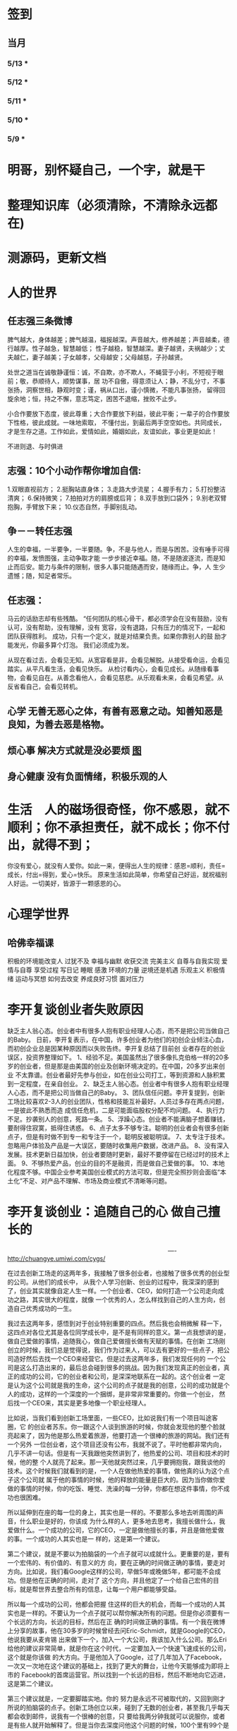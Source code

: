* 签到
** 当月  
*** 5/13 *  
*** 5/12 * 
*** 5/11 * 
*** 5/10 *
*** 5/9 *
* 明哥，别怀疑自己，一个字，就是干
* 整理知识库（必须清除，不清除永远都在)
* 测源码，更新文档
* 人的世界
** 任志强三条微博
   脾气越大，身体越差；脾气越温，福报越深。声音越大，修养越差；声音越柔，德行越厚。性子越急，智慧越低；
   性子越稳，智慧越深。妻子越贤，夫祸越少；丈夫越仁，妻子越美；子女越孝，父母越安；父母越慈，子孙越贤。

   处世之道当在诚敬静谨恒：诚，不自欺，亦不欺人，不蝇营于小利，不短视于眼前；敬，恭顺待人，顺势谋事，居
   功不自傲，得意须让人；静，不乱分寸，不事张扬，洞察世相，静观时变；谨，祸从口出，谨小慎微，不能凡事张扬，
   留得回旋余地；恒，持之不懈，意志笃定，困苦不退缩，挫败不止步。

   小合作要放下态度，彼此尊重；大合作要放下利益，彼此平衡；一辈子的合作要放下性格，彼此成就。一味地索取，
   不懂付出，到最后两手空空如也。共同成长，才是生存之道。工作如此，爱情如此，婚姻如此，友谊如此，事业更是如此！

   不进则退、与时俱进 
** 志强：10个小动作帮你增加自信:
 1.双眼直视前方；
 2.挺胸站直身体；
 3.走路大步流星；
 4.握手有力；
 5.打扮整洁清爽；
 6.保持微笑；
 7.拍拍对方的肩膀或后背；
 8.双手放到口袋外；
 9.别老双臂抱胸，手臂放下来；
 10.仪态自然，手脚别乱动。
** 争－－转任志强
   人生的幸福，一半要争，一半要随。争，不是与他人，而是与困苦。没有唾手可得的幸福，发愤图强，主动争取才能
   一步步接近幸福。随，不是随波逐流，而是知止而后安。能力与条件的限制，很多人事只能随遇而安，随缘而止。争，人
   生少遗憾；随，知足者常乐。
** 任志强：
   马云的话励志却有些残酷。 “任何团队的核心骨干，都必须学会在没有鼓励，没有认可，没有帮助，没有理解，没有
   宽容，没有退路，只有压力的情况下，一起和团队获得胜利。 成功，只有一个定义，就是对结果负责。如果你靠别人的鼓
   励才能发光，你最多算个灯泡。 我们必须成为发。

   从现在看过去，会看见无知。从宽容看是非，会看见解脱。从接受看命运，会看见踏实。从平凡看生活，会看见快乐。
   从检讨看内心，会看见成长。从随缘看事物，会看见自在。从善念看他人，会看见慈悲。从乐观看未来，会看见希望。从
   反省看自己，会看见转机。
** 心学 无善无恶心之体，有善有恶意之动。知善知恶是良知，为善去恶是格物。
** 烦心事 解决方式就是没必要烦 [[file:image/fanxinshi.png][图]] 
** 身心健康 没有负面情绪，积极乐观的人
* 生活　人的磁场很奇怪，你不感恩，就不顺利；你不承担责任，就不成长；你不付出，就得不到；
 你没有爱心，就没有人爱你。如此一来，便得出人生的规律：感恩=顺利，责任=成长，付出=得到，爱心=快乐。
 原来生活如此简单，你希望自己好运，就祝福别人好运。一切美好，皆源于一颗感恩的心。
* 心理学世界
** 哈佛幸福课
   积极的环境能改变人
   过犹不及
   幸福与幽默
   收获交流
   完美主义
   自尊与自我实现
   爱情与自尊
   享受过程
   写日记
   睡眠
   感激
   环境的力量
   逆境还是机遇
   乐观主义
   积极情绪
   运动与冥想
   如何去改变
   养成良好习惯
   面对压力
* 李开复谈创业者失败原因
  缺乏主人翁心态。创业者中有很多人抱有职业经理人心态，而不是把公司当做自己的Baby。
  日前，李开复表示，在中国，许多创业者为他们的初创企业倾注心血，而初创企业总是因某种原因而以失败告终。李开复总结了目前创
  业者存在的创业误区，投资界整理如下。
  1、经验不足。美国虽然出了很多像扎克伯格一样的20多岁的创业者，但是那是由美国的创业及创新环境决定的。在中国，20多岁出来创业
  不太靠谱。创业者最好先参与创业，如在创业公司打工，等到资源和人脉积累到一定程度，在亲自创业。
  2、缺乏主人翁心态。创业者中有很多人抱有职业经理人心态，而不是把公司当做自己的Baby。
  3、团队信任问题。李开复提到，创新工场比较喜欢2-3人的创业团队，性格和技能互补最好。人员过多存在两点问题，一是彼此不熟悉而造
  成信任危机，二是可能面临股权分配不均问题。
  4、执行力不足。抄袭别人的创意，死路一条。
  5、浮躁心态。创业者不能满脑子想着赚钱，要耐得住寂寞，抵得住诱惑。
  6、点子太多不够专注。聪明的创业者会有很多创新点子，但是有时做不到专一和专注于一个，聪明反被聪明误。
  7、太专注于技术。忽略用户体验及产品是一大误区，要随时收集用户数据，改进产品。
  8、没有深入发展。技术更新日益加快，创业者要随时更新，最好不要停留在已经过时的技术上面。
  9、不够热爱产品，创业的目的不是融资，而是做自己爱做的事。
  10、本地化程度不够。中国企业参考美国创业模式的方法可取，但是完全照抄则会面临“本土化”不足、对产品不理解、市场及商业模式不清晰等问题。
* 李开复谈创业：追随自己的心 做自己擅长的

　　　　　　　　　　　　　　　　　　　　　　　　　　----http://chuangye.umiwi.com/cygs/

     在过去创新工场走的这两年多，我接触了很多创业者，也接触了很多优秀的创业型的公司。从他们的成长中， 从我个人学习创新、创业的过程中，我深深的感到了，创业其实就像自定人生一样。一个创业者、CEO，如何打造一个公司走向成功之路，其实很大的程度，就像 一个优秀的人，怎么样找到自己的人生方向，创造自己优秀成功的一生。

     我过去这两年多，感悟到对于创业特别重要的四点。然后我也会稍微解 释一下，这四点对各位尤其是各位同学成长中，是不是有同样的意义。第一点我想讲的是，做自己爱做的事情，追随我心，做自己爱做擅长做有天赋的事情。在创新 工场刚创立的时候，我们总是觉得说，我们作为过来人，可以去有更好的一些点子，把公司造好然后去找一个CEO来经营它。但是过去这两年多，我们发现任何的 一个公司是这么打造出来的，最后总会碰到很多的挑战。因为我们发现真正的创业者，真正的成功的公司，它的创业者和公司，是深深地联系在一起的。这个创业者 一定是认为这个公司就是我的生命，这个公司的点子就是我的创意，公司的成功就是个人的成功，这样的一个深度的一个捆绑，是非常非常重要的。你做一个创业， 然后找一个CEO来，其实是更多地像一个职业经理人。

      比如说，当我们看到创新工场里面，一些CEO，比如说我们有一个项目叫途客圈，它 的创业者苏东。你一跟这个人谈到旅游的时候，你就会发现他的整个脸就亮起来了，因为他是那么热爱着旅游，他要打造一个很棒的旅游的网站。我们还有一个另外 一位创业者，这个项目还没有公布，我就不说了。平时他都非常内向，几乎不讲一句话。但是有一天我跟他突然讲到了，他热爱的公司、项目和技术的时候，他的整 个人就亮了起来。那一天他就突然过来，几乎要拥抱我，跟我谈他的技术。这个时候我们就看到的是，一个人在做他热爱的事情，做他真的认为这个点子这个公司就 属于他的事情的时候，他的释放的能量是巨大的。因为当你做你爱做的事情的时候，你的吃饭、睡觉、洗澡的每一分钟，你都在想这件事情，你不成功也很困难。

      所以延伸到在座的每一位的身上，其实也是一样的。不要那么多地去听周围的声音，什么职业是好的，你该成 为什么样的人，更多地去思考，我擅长做什么，我爱做什么。一个成功的公司，它的CEO，一定是做他擅长的事，并且是做他爱做的事。一个成功的人其实也是一 样的，这是第一个建议。

      第二个建议，就是不要以为拍脑袋的一个点子就可以成就什么。更重要的是，要有一个宏伟的、有价值的、有意义的方 向，要在正确的时间做正确的事情，要走对方向。比如说，我们看Google这样的公司，早做5年或晚做5年，都可能不会成功。但是他在正确的时间，走对了 这个方向，并且他定了一个给自己宏伟的目标，就是帮世界去整合所有的信息，让每一个用户都能够受益。

      所以每一个成功的公司，他都会把握 住这样的巨大的机会，而每一个成功的人其实也是一样的。不要认为一个点子就可以帮你解决所有的问题。但是你必须要有一个长远的方向，长远的目标，然后在正 确的时间做正确的事情。有一个我在微博上分享的故事，他在30多岁的时候曾经去问Eric-Schmidt，就是Google的CEO，他说我要从麦肯锡 出来做下一个，加入一个大公司，我该加入什么公司。那么Eri给他的建议非常简单，就是你在这个时代，一定要加入一个快速飞速成长的公司，这个就是你该做 的大方向。于是他加入了Google，过了几年加入了Facebook，一次又一次地在这个建议的基础上，找到了更大的舞台，让他今天能够成为即将上市的 Facebook的首席运营官。所以找到一个长远的目标，然后不断地向它迈进，这是第二个建议。

      第三个建议就是，一定要脚踏实地。你的 努力是永远不可被取代的，又回到刚才所说的拍脑袋的点子。创新工场创立以来，碰到了无数的创业者，甚至我几乎每天都会收到邮件，说我有一个很棒的创意，只 要给我两分钟我就可以说服你，或者是有些人就开始解释了。但是当你去深度问他这个问题的时候，100个里有99个是回答不上你的问题的。就是说他可能只是 拍脑袋想了一个点子，就认为过去的创意，就是Facebook的创始人，拍脑袋就做了一个社交网络出来，然后马化腾拍脑袋就做出了一个QQ出来。其实不是 这样的，绝对不是这样的。也许科技进步得很快，但是努力永远不可能被任何的事情所取代。

      其实在大学的过程中也是一样的，而且这个努力一定是基于一个实际的、实践的基础上，不是一种理论的，不 是一个我拍脑袋拍了三个月，就拍出来这个东西，或者我拍了一次拍出来这个点子，然后每天继续地拍，不是这样的。而是你真的去动手去做，去看看你的这个产品 和技术，它的这个可实践的程度有多高，在这样的基础上，你说的话才有人会相信，不是拍脑袋拍出来的。

      最后一点就是不要太过给自己一个一 生的计划，更多的是，努力完成一个阶段性目标，然后不断地迭代、学习、成长。我们也想到是不是能做一个像苹果这样的公司，策划好一个iPhone关起门来 3年以后去改变世界。或者说我们是不是作为一个青年学生，可以把未来的30年都准备好，每10年达到一个什么目标。不是这样的，因为世界在变，你不可能把 一切的未来都做更好的准备。所以更重要的是说，当你做一个公司和产品的时候，更重要的是说我要有一个初步的阶段性的、针对性的用户，然后找到他的需求和痛 处，然后解决他的问题，然后在这个基础上，越滚越大不断地迭代。

      就像今天最成功的Facebook不是一天打造出来的，我们可能都看过 《社交网络》这个电影，第一个产品其实是给哈佛的男孩和女孩，彼此看照片然后点击好看不好看。在这个基础上，慢慢滚动成为了世界最大的一个社交网络。所以 其实无论是做公司，尤其是互联网的公司还是做人都是一样的，目标要宏伟，但是每一步走出的路，一定是一个非常针对性的短期的、一年的或者一年左右的一个针 对性的目标。达到了那个目标之后，你可以再考虑自己走上了一个新的台阶，下面可以走什么样的路，如果没有达到那个目标，你可以想想自省，怎么样能够让自己 做得更好，还是需要找一个不同的方向。人生一定是不断的在这样的一步一步的探索出来的，迭代出来的，学习出来的，碰到的每一个挫折，要从中学习然后得到成 长。

      所以总结一下，我认为无论是做一个成功的创业型公司，还是做一个有潜力能成功的青年学生，你们一定要有宏伟的目标，追随自己的心，做自己擅长做的，而且喜欢做的事情。脚踏实地地实践，然后在不断地学习、成长、迭代
* 想创业 必须知道创业从哪里开始
　　　　　　　　　　　　　　　　　　　　　　　　http://zsdxnfxycyqyh.blog.163.com/blog/static/152773180201010975338988/

拿破仑说"不想当将军的士兵不是个好士兵"，一句话影响了我们几代人的追求目标。改革开放的今天，一批批本土企业的崛起，一个个成功商人的光辉人生的不断曝光，无不深深打动我们每一位正在学习和打工的热血青年。于是一波又一波的人离开了稳定的收入，投入了创业的艰辛历程。但是，如何才能创业成功呢？这是渴望创业的有志青年提到最多的问题，也是每一位已经创业、准备创业或理想创业的朋友共同的问题。笔者在研究150多个创业案例中得出这样的一个结论：成功的创业要从自己的圈子开始。

　　那么哪些是自己的圈子呢？

　　一、自己的知识圈子

　　一些大学教授、培训教师、记者、演员、作家，他们绝大部分是从自己的知识圈子走向创业成功的，成龙、周星驰等人都是从自己大半生的演艺生涯成功的步入了导演的创业道路；有一些大学教授、培训师是根据自己的在专业知识行业里的地位和影响力成功地走向了职业培训业的创业道路；陈安之就是个很好的例子；类似的创业成功的案例还很多，当然也有很多人的创业走向失败，在演艺圈子里有不少人依仗自己的充裕的资金开创了餐饮公司，虽然在很大程度上名气起到了招揽客户的作用，但还是因为与自己的知识圈跨越太大不能有效管理而导致血本无归的大有人在。

 

　　二、自己的技术圈子

　　在中国九十年代初，国家开始大力鼓励个人创业刚刚开始，一大批专业技术人员从稳定的技术岗位走向了创业的道路，尤其在沿海一带这样的例子更是举不胜举。一时间，很多建筑人才创办的装潢公司，建筑设计公司；律师创办了律师事务所；财务人就创办财务事务所；服装师就开服装店；下岗警察就创办私人侦探社；厨师就开餐饮店；甚至一些下岗工人做保姆时间做长了也作出经验了，干脆就开个家政公司等等。这样的例子更是多，这也是创业的基础圈子，一般新型的技术人员创业成功率比较高，技术越是发展到普及程度创业的成功率就越低。在九十年代初开广告公司的基本个个成功，就是因为那时候广告业技术刚刚兴起，而市场的需求却是远远高于市场的供应。而现在步入广告行业创业的新企业成功率还不到20%。类似的行业如房产行业、建筑行业、网络行业、餐饮行业、服装行业、职业中介行业等等。所以现在在这些热门行业有一技之长的朋友要创业就需要认真的考量一下自己的其他圈子的资源，只有在几个圈子拥有多元化的优势才能有成功的创业机会。

　　三、自己的人际圈子

　　这类圈子里创业的人成功率一般比较高，而且比较轻松；据统计，所谓的暴发户绝大部分都是属于这类圈子创业成功的案例。有很多人利用自己的家族地位、关系等等的优势结合自己的简单只是圈子创业而走向成功。在这点问题上，我不能不说中国XX党做得很好，XX党员的政府官员以及其家属一律不许从事商业经营活动，在这点上就大大的杜绝了官官相护的社会腐败现象。

 

　　四、自己的经济圈子

　　没钱的人用身体和脑子赚钱，有钱的人用钱赚钱。

　　要做一名成功的商人一定要学会用钱赚钱。其实这个圈子创业成功率也是非常高的，但是这个圈子走向创业的却不是很多，因为很多人在创业的问题上把这个圈子作为附属条件总是捆绑在其他的圈子上，重点依附于其他的圈子创业，结果导致失败的比比皆是。笔者就经常遇到很多的朋友、陌生人谈到自己这几年有一点积蓄想找些投资，自己创业做老板。可是由于技术力量不够，综合能力不强而茫然没有头绪，即使匆忙的走向创业的道路，结果还是竹篮打水一场空，赔了夫人又折兵。

　　现在有很多的社会金融投资渠道，如股票、资金、国债、高利贷、黄金、房产等等，有很多人利用自己的经济优势抓住正确社会投资信息而发家。笔者在多年的研究分析中发现，利用自己资金投资成功的渠道基本上有2种，第一种是自己创业，利用其他的圈子优势，又有足够的资金优势做为互补，锦上添花，自然成功神算很高。这种创业的人一定要把握好一个投资比例，就是自己其他圈子的能力与你投入资金的比例是否吻合。第二种就是利用自己的资金优势参与金融投资，找理财行家帮助理财投资，或者嫁接与别人的投资事业从事融资投资。现在有很多风险投资公司，也有很多风险投资个人就成功做到了这点。

 

　　要想创业的朋友们可以将以上的四个圈子，每个圈子以社会专业化的标准打分，然后按照后面的分数比例相乘再除以100，结果得到的分数就是你创业成功率了。比如你的知识圈子在你所在的社会知识圈子里是50分，你的技术可以达到80分，你的人际圈子可以达到60分，但你的资金非常充裕，对于你的投资行业绰绰有余，那么就可以达到100分，这样折算下来你的总得分就是10分、24分、18分、20分，汇总在除以100就是72%，那么72%就是你的创业成功率。

　　当然成功率的高度也不能决定你走向创业成功的绝对衡量标准，自古商场如战场，一招不慎，满盘皆输的例子也非常的多。要想创业成功除了要从自己上面的四个圈子着手创业以外，创业者还要具备技术能力、业务能力、管理能力、融资能力、创业者素质等五大要素。

　　现在社会是信息高度畅通的社会，想依靠自己的某一方面的圈子就能成功创业的可能性非常的小。笔者在与很多想创业的朋友们交谈的过程中就发现大多数人都会问到这样的一句话："现在还有没有新的行业领域既有市场又没竞争呢？"我想这样的行业是不可能还存在的，即使有，让你发现了，我想在你还没回过神的时候就已经变成人人皆知、万家争抢的行业了。因此我们很多策划公司、广告公司在产品市场策划的时候就想通过差异化策略而达到所谓"蓝海战略"的目的，但结局总是蓝海变红海。创业的道路更如此，每个创业者都要做好红海战略的准备。
* 李彦宏创业教你七招
第一招：向前看两年
当年李彦宏在美国抛弃唾手可得的博士帽，艰苦创业的时候，美国IT界最火的是电子商务。无数人拼了老命想要挤上这辆被看好的网络列车，甚至不惜抛掉自己熟悉的行业。
李彦宏没有跟随大流进入电子商务领域，而是悄悄走到了尚少有人问津的网络搜索领域。因为他看到了搜索对网络世界可能产生的巨大影响。
李彦宏告诫跃跃欲试的年轻人：一定要有向前看两年的眼光。跟风、赶潮流，你吃到的很可能只是残羹冷炙。

第二招：少许诺，多兑现
——“这个项目多久可以完成？”
——“6个月。”
——“4个月行吗？给你加50%的报酬。”
——“对不起，我做不到。”
这是在李彦宏创业之初和一个客户的一次对话。后来，这个客户告诉他，对于李彦宏的拒绝，他感到非常满意，因为这反映出李彦宏是一个很真实和稳重的人，这样他的产品在质量上一定会有保证的。

第三招：不需要钱的时候借钱
在创业过程中，“有钱走遍天下，无钱寸步难行”是颠扑不破的真理。在美国硅谷里，每天都有公司因为有了风险投资而开山立派，每天也都有公司因为囊中羞涩而关门大吉。李彦宏认为，
一定要在不需要钱的时候去向投资人寻求投资。
用一年的时间来做半年的事情，这是李彦宏的风格。他认为，这样可以保证有一半的钱仍然在自己的掌握当中。在这样的情况下去向投资人借钱，你就会立于不败之地。因为“就算借不到，
我的公司也不会马上垮掉”。
在这种情况下，新创业的公司在寻求投资的时候才能表现得像个爷们，才能够与投资人以平等的身份来切磋具体事项。而投资人看到公司的经济状况良好，也就认为公司运作不错，便会很乐意进行投资了。
“不要轻易将主动权交给投资人，在创业的过程中没有人会乐善好施。”李彦宏告诫创业的青年人，“一定要在尚不缺钱的时候借到下一步需要的钱。”

第四招：分散客户
在创业的初期，创业者常常会因为有了一两个固定的大用户而偷笑不止。“或许不久就是想哭都哭不出来啊。”李彦宏这样说。
他刚回国创业的时候，公司主要是服务于几大门户网站。这几大网站都占据了公司收入的10%以上，任何一个客户的流失，都会对公司的效益造成极大的影响。
“命运只能掌握在自己手中，绝不能操纵在别人手中。”

第五招：不要过早地追求赢利
过早地实现赢利就是在大量地缩减对技术的投入。
李彦宏认为，一个创新的公司，在技术上一定需要大规模的投入。这样才能使自己在技术上一直处于领先甚至于垄断的地位。而这种领先在今后一定会带给企业大的回报。牺牲企业的长远利益宣布赢利，是不理智的行为。

第六招：专注自己的领域
从1999年公司成立到现在，4年的时间里，互联网世界沧海桑田，“网络游戏”“短信平台”纷纷强势登场，不少人捷足先登，赚得盆满钵满；不少人跟风而动，也摔得头破血流。而李彦宏说他只在做一件事：搜索。
他说不少人曾鼓动他向网络游戏、短信等领域涉足，但李彦宏并没有这样做。在他眼里，自己的公司，自己的领域还有很深的潜力可以挖掘，自己目前要做的只是将搜索这一个领域不断翻新。
“在今后的若干年，百度也将只在搜索领域发展。”李彦宏如是说。

第七招：保持激情

      一个创新的过程，绝对不是一个一帆风顺的过程。如果没有足够的热爱和激情，创业者将是很难坚持下去了。所以，李彦宏对青年创业者们说，先确保你对这个事业的热爱和激情，然后再创业吧。

      “我选择放弃博士学位来进行创业，并不是为了钱，而是真的出于对这个行业的热爱。同时，我也并非完全不考虑钱的因素，但我始终坚信：在今天的社会中，只要你给了社会好的产品，社会一定会给你更多的回报。

* 点子
本文讲宅在家里赚小钱的一些体会——我靠这些养活一家人。
目前据我观察和实践，“宅钱”有几种模式。
大家谈的很多的两种——当站长和开发共享软件就不提了。这里谈下其它途径：
（0）当站长和开发共享软件
（1）第一种是平台+定制，典型的是 ucenter home, supersite, dz 的定制和集成，这类活比较多，一般金额5000-20000。.Net下主要是dnn的定制，主要是国外项目。
再如，火车头规则定制，这个便宜。这些本人没尝试过——主要是php的，.net国内的少。
（2）第二种是平台+装修，比如，cms系统的装修，淘宝网店的装修，价格在千元上下。淘宝网店装修成品的话，一般卖几十到一二百元，有的专门搞淘宝装修的工作室，
一年收入几十万。
（3）第三种是平台+产品，比如，iphone平台，以及mmarket平台。这方面，本人没尝试过，只是关注。javaeye上有几个家伙做iphone上的开发，
一个哥们目标市场定的非常明确——iphone下日本人需要的软件，这哥们第一个月收入1W，后来的不清楚。
（4）第四种是简单任务外包。简单任务外包主要是为了降低成本或者缩短项目周期。据我的观察，以降低成本的为主。国内这种任务，折算成时间收入，
大致是2000-6000一月（我的估计值），也有高的，也有低的。
（5）第五种是困难任务外包。困难的任务外包主要是解决技术难题，很多企业都没有牛人，或者有牛人，术业有专攻，有解决不了的问题，外包一下。
估算一下，基本上能达到5000-30000一月。问题是其一数量不多，其二有技术风险，算期望值下来，每月收入也比上面第四种高不了多少。
现在手中有需求，需求非常简单，就是识别图片上的对象，要求识别率高，如果将项目预算除以开发时间，大致是 50000/月。但是，开发成功率不高，未必有20%。
第四种活是你干的时间越长钱越多，第五种活是你干的时间越短钱越多——客户巴不得你一天干完呢。
我目前第五种结合第四种过日子。
谈谈体会：一、收入 不要小瞧外包网站上的项目价格比较低，实际上投入去做的话，收入和上班差不多。但是，再向上，月收入要上万是相当的难
二、信用 信用很重要，大家都知道，不多说了
三、细分 细分很重要。细分就是你只做这一块，你就比别人有优势，当你哗啦哗啦列出案例，客户一下子就认定你了。
你如果不细分的话，啥都做一点，啥都不多，对比你的竞争对手就没有优势了。只做自己有优势的。这里有我最大的教训。
我以前搞过管理、搞过技术、搞过写作，三分兵力，结果都能过日子，但都过不了好日子。
现在在家里做宅男赚钱，有一段时间我想扩大收入，多涉及了几个自己不擅长的领域（Web开发），结果收入没扩大反而缩小了。
Web 开发人多，价格压得低，自己不擅长，开发效率又低，收入自然不高。非常赞同吉日兄的只做XXXX。只做一点，做到老大。
永远记住太祖评价诸葛亮的话：其始误于隆中对，千里之遥而二分兵力。其终则关羽、刘备、诸葛亮三分兵力，安能不败！
和吉日兄不同，俺没有工作，只做一点，活太少，不够养家糊口。所以定了3个方向——协议分析、网络推广、图像处理，
但三体合一（哈哈，最开始搞图像处理是因为要搞定验证码，搞协议分析也是为了推广。别骂哥，哥要过日子 。。。。。。）
四、平台 平台相当重要。做（1）-（3），你得熟悉所涉及到的平台和主要的定制需求。做（4）-（5），你也得有自己的平台，才能收入高。
否则，只是苦力收入。（btw. 顺便提一句，我认为金色海洋那种什么自然架构是我这里所说的平台，是方便为自己定制的平台，而不是为广泛的程序员制作的普适框架。）
我的其他尝试：
自从离开北京，回到我这个四线城市，我取得的最好的月收也只是1W。因为这种活，基本属于苦力活。你没有关系，又没有扎根一个行业（扎根一个行业的话就没法宅了），
想取得更高的收入，无法做到。而我又想突破这个收入，所以我做过或正在尝试以下尝试：
（2）规模化（已失败）——招聘人，组织开发项目（俺接小项目还挺好接的，基本随便接接就够干好一阵子）——失败。本地严重缺乏人才，自己培养浪费时间。而我又想保持目前这种生活方式。
（3）专业化——在某一两个领域做到国内顶尖乃至国际顶尖——努力中。目前协议分析在国内处于前列，现在在努力图像理解——哥的最好伙伴是电脑，哥得让电脑具备最大的能力——bot技术和机器智能是好帮手。
（4）平台化——一是网站平台，二是技术平台。技术平台在逐步完善，网站平台还没时间搞。三是第三方平台，比如mm平台，淘宝平台，这个还在观察，没找到一个好的切入点。
（5）服务化——简单说，就是“哥不提供产品，只提供服务”。比如说，验证码识别，提供一个接口，你传一个图片，给你识别传一个结果回去，识别一张一分钱或者半分钱。
既要能入世赚人民币，又要能出世逍遥自在，难啊！！

* 技术人在３０岁的发展之路？
** 一个重要阶段和标志
在讲个人发展之前，我需要先说一下人生中的一个非常重要的阶段——20到30岁！
这个阶段的首要任务，就是提升自己学习能力和解决难题的能力。这是一个非常非常关键的时间段！这个时间段几乎决定着你的未来。

30岁以前，这个时间段，应该是人学习和积累的时间段，这个时间段，就是努力学习的时间段。这个时间段，你一定要把时间花在解决问题的技能上。就是说，
你一定要练就成的技能是——你能解决大多数人不能解决的问题。使蛮力埋头加班苦干，当一个搬砖老黄牛的是肯定没有前途的。

如果你不幸呆在了一个搬砖的地方，天天被业务压得喘不过气来，我建议你宁可让你的项目延期被老板骂，也要把时间挤出来努力学习基础知识，多掌握一些技术
（很多技术在思路上是相通的），然后才能有机会改变自己目前的状况。因为，比起你的个人未来，项目延期被老板骂、绩效不好拿不到奖金，都不是什么事儿。

总结一下，你在30岁前，工作5-7年，你需要拥有：
高效的学习能力。这意味着——基础知识扎实、触类旁通、读英文文档不费劲、有寻找前沿知识的能力、能够看到问题和技术的本质、善于思辩、能独立思考。
解决问题的能力。这意味着——你要高效的学习能力、见过很多的场景、犯过或是处理很多错误、能够防火而不是救火。
如果你拥有这两个能力的现象是——在团队或身边的人群中的显现出Leadership。Leadership并不是当领导和经理，而是一种特征，这种特征有如下两个简单的表象：

帮人解问题。团队或身边中大多数人都在问：“这问题怎么办？”，而总是你能站出来告诉大家这事该怎么办？
被人所依赖。团队或身边中大多数人在做比较关键的决定时，都会来找你咨询你的意义和想法。
一但你在在30岁之间出现了Leadership这样的特征，那么，你会进入一个正循环的阶段：

因为你学习能力强，所以，你会有更多的机会解决难题。
你有更多的机会解决难题，你就会学更多的东西，于是你就会更强。
上面这个循环，只要循环上几年，就会让你人生的各种可能性大大的增加。
注意

要达到这样的特质，需要找到自己的长处、以及适合自己的环境。就像鱼的特长是呆在水里，让鱼儿去追求陆上动物的刺激生活并不靠谱。
一般说来，有这样的潜质的人，在学校中就应该要出现。如果你在大学中还没有出现这样的潜质，那么，你在工作当中要加倍努力了（注：所谓的加倍努力，
不是让你使蛮力加班，而是让你多学习成长，使蛮力拼命是弥补不了能力、思维、眼界上的缺陷的）。
Leadership也有范围的，比如，身边的朋友，工作中的团队/部分，圈内，整个行业。Leadership的范围越大，你的个人发展的选择性就越高。反之则越小。
如果已到了30岁左右，还是没有出现这样的特征。那么，可能未来你也很难有这样的Leadership了。而你的人个发展的可能性可能也就不多了（sigh…）
读到这里，我必须要说一下，如果你已开始显现出你的Leadership，那么你才谈得上个人发展，这篇文章后续的内容也可能才会对你有意义。

个人发展的三个方向

以我个人短浅的经历和视野，目前只看到的人的发展有如下三个大方向（他们之间可能会有重叠）：

在职场中打拼
去经历有意义有价值的事
追求一种自由的生活
这三个方向，我个人或多或少都体验过，我也见过身边的很多人走这三个方向走的比较成功。也许还有别的方向，没办法，现在，我的视野就这么大，所以，我在这里，我主要就是谈谈这三个方向。Again，人有资格去走这三个方向的前提是——已有了上面我说的Leadership那种特质！

一、在职场中发展

在职场中发展应该是绝大多数人的选择。通过加入公司来达到人生的发展。

我们经常可以看到很多所谓的“职业规划”，但是大多数职业规划只不过人力资源搞出来的东西，和实际其实是有很大出入的。我的人生经历中，有18年左右是在公司中度过的，在过银行，小公司，大公司，民营公司，外国公司，传统IT公司，互联网公司，不同的公司完全有不同的玩法和文化，我的经历还算丰富，但也不算特别成功，这里只分享一些我在职场中的心得（不一定对，仅供参考）。

 1. 去顶尖公司

去顶尖公司的一个目的就是让你的Leadership的范围的可能性扩大。

因为公司和公司的差距也不小，所以，就算你在低端公司里是骨干份子，但在高端公司里可能只是一个普通员工（就像中国足球队的主力到了英超可能都无法入选）。所以，
在职场中，如果你要让你的个人价值最大化的话，你一定要去顶尖的公司。因为顶尖公司里有非常不错的工作方法和场景，这并不是能看书或是交流得来的，
这是必需要去亲身体验的。所以说，在顶尖公司掌握的技能，开阔的眼界，通常来说都会比低端公司的要多得多。

另外，每个公司的工作级别都是有相互对标的，比如：阿里的P几对应于百度的T几。国内的一线公司职位还相当，但是如果和国外一线公司的比，那就有差距了，而且差距还很大。
比如，Google或Facebook的某个高级工程师，可能就对应于阿里的P8/P9甚至更高。

是的，对于职场来说，如果你在顶尖公司是骨干，那么，你去低端公司，则有很大机会会成为他们高管和核心。就好像你在Facebook里干三五年成为他们的技术骨干，那么你到BAT去成成为高管概率是非常大的。反过来，如果你毕业主去了BAT成为了一个螺丝钉，在天天加班中度过你的青春，你干个十年能成为BAT的高管的概率可能会非常的低。

 2. 去真正的创业公司

去顶尖公司和去创业公司在某些时候并不冲突。不过，这里我想讲的是，一个技术能力强的人在大公司可能会被埋没掉。因为大公司业务成功后，

成功的公司在招聘各种高级技术人才都不会成为问题，于是少你一个不少，多你一个不多。
成功的公司其整个技术体系已经完成，Legacy的问题也比较多，所以，可以供你发挥的余地不大。
成功的公司更多的可能会想要稳定的系统，稳定必然会产生保守，而保守则产生不思进取。
所以，对于中高级人才来说，在大公司里的能产生的个人价值，可能远远不如那些求贤若渴、没有包袱、可以尽情施展、相对更为灵活和自由的创业型公司。

不过，去创业公司需要小心仔细的挑选和评估，创业公司的不确定因素很多，也和创始人的因素太大了，所以，你需要小心了解创始人和他们的业务情况，想法和理念差不多才能更好的共事。

好多创业公司其实并不是真正的创业公司，他们创业有很大的侥幸和驱利心理，要小心甄别。

 3. 职业生涯的发展阶段

首先，有一个不争事实——整个社会是会把最重要的工作交给30岁左右的这群人的。也就是说，30岁左右这群人是这个社会的做事的中坚力量。

所以，这是一个机遇！如果你有了Leadership，你就一定能在这个有Leadership的范围内赶得上这个机遇——公司和领导对你寄于信任和厚望，并把重要的团队和工作交给你。

于是，你的30岁到40岁就成了一个职业生涯的发展期，也就是你的事业上升期。如果你到40岁都没有赶上，那么你的职业生涯也就这样了，老有所成的人是少数。

在你事业的上升期，你需要更多的软技能，比如：

带领产品和业务的发展的能力
推行自己喜欢的文化的能力
项目管理的能力——在任务重、时间紧中求全
沟通和说服别人的能力
解决冲突的能力
管理和发展团队的能力
解决突发事件的应急能力…… ……
另外，你还要明白在职场里的几个冷酷的事实：

你要开始要关心并处理复杂的人事。尤其在大公司，大量的人都是屁股决定脑袋，利益关系复杂，目标不一致，每个人心里都有不一样的想法。这个时候再也不是talk is cheap, show me the code！而是，code is cheap，talk is the matter。你需要花大量的时间去思考和观察形形色色的人。需要耗费大理的精力在不同的人之前周旋，而不是花时间去创造些什么有价值的东西。
你要开始学会使用用各种政治手段。办公室政治不可避免，越大的公司越重，自从你开始成为一线的leader的那一天起，你就开始成为“里外不是人”的角色，需要在下属和领导，员工和公司之前周旋。随时你的级别越来越高，你需要使用更多的政治手段，你会学会审时度世的站队，学会迎合员工和领导，学会用官员的语言说话，学会此一时彼一时，学会妥协和交换，学会忍气吞声，学会在在适当的时机表现自己，学会在适当的时机在背后捅人刀子，学会波澜不惊，学会把自己隐藏起来……
听上去真的好无聊，所以，你现在也明白为什么高层们都是些不做实事的人了，因为，他们要的就是这些职场里必需的技能！如果你不想或是也没有能力玩这些东西，那么你需要去那些可以让技术人员安安心心做技术的公司。这类的公司，我见过微软，Google、Amazon里都有。

所以，技术人员在职场中的归宿有两条路 —— 到真正的技术公司成为一个专心做技术的人，或是在成为一个职业的经理人。

** 二、追求人生的经历

先说三个故事。

第一个，是在阿里的时候，有一天在内网里看到一个贴子，一个做产品的女孩说自己准备离职要去法国学烘培厨艺，引得大家热评。
第二个，是在亚马逊的美国老板，他每年都要去报个培训班学一个技能，比如：厨艺、开双翼飞机、夜总会里的DJ……、甚至去华盛顿去学当一个政客。
第三个，是在汤森路透工作时，一个英国的同事，有一天他说他离职了，和自己的老婆准备用余生去周游世界，我问他是不是有足够多的钱了？他和我说，钱不够，他俩口子的计划是，
边旅游边打工，打工打够到下一站的钱就走。他还说，那种用假期去另一个城市的旅游太没意思了，如果你不在那个地方生活上一段时间 ，你怎么能算是好的旅游体验呢？好吧，无法反驳。
我是觉得他们把自己的人生过得如此有意思，令我很佩服。虽然跨界跨得有点猛，但是 Why Not？

在这里，我想说，去追求一种和众人不一样的人生经历也是一件挺好的事，我个人感觉，比起在职场里有趣的多多了。如果你厌倦了职场，其实为什么不去追求一下不同的人生经历呢。
就算你不想去追求跨度比较大的人生经历，那么，在技术圈里，也有很多有价值有意思的经历也可以去的。追求刺激有意义的与众不同的经历的人，其实也能算是一种人生的成功，不是吗？

如果只说技术方面，我个人看到的去追求经历的人，有两种追求的人其实也很成功的：

到技术创新的发源地去经历创新。计算机互联网各种技术的创新引擎，基本上来说，就是在美国了。我们赶上了这个时代，也选对了这个时代最火热的行业，那么，
有什么理由不去这个时代的技术发动机那里去经历呢？在美国硅谷，无论是大公司，还是创业公司，都在迸发着各式各样的创新，如果有能力有机会，为什么不努力去经历一下呢？不经历一下，你老了不会后悔吗？
去经历下一个热点技术的发展。从IT，到互联网、再到移动互联网、云计算、大数据，再到未来的AI，VR，IoT……，技术创新的浪潮一波接一波的过来，你是想在那继续搬砖搬下去，是想迎浪而上，
去经历浪潮，还是想成为一个随波逐流的人？
打工也好，创业也好，在国内也好，在国外也好，这些都是形式，不是内容。内容则是你有没有和有想法的人去经历有意义有价值事？人生苦短，白驹过隙，
我们技术人员最大的幸运就是生在这样一个刺激的时代，那么，你还有什么理由不去追逐这些前沿刺激的经历呢？

** 三、追求自由的生活

我相信“自由”这个事，是所有人的心中都会想去追求的。“生命诚可贵，爱情价更高，…… ”（哈哈）

但一说起自由，绝大多数人都想到的是“财富自由”，其实，并不完全是这样的，在自由的通路上，我个人的经历告诉我，其实，你会有很多的不同类型的自由。下面，是我对几个层次的“自由”的理解。

第一层自由——工作自由。人的第一层自由的境界是——“工作自由”，我到不是说你在工作单位上可以很自由，虽然有特例，但并不普遍。我想说的“工作自由”是——你不会失业危机感了。也就是说，你成了各个公司的抢手货，你不但不愁找不到工作，而且你是完全不愁找不到好工作。试想一下，如果是工作来找你，一方面，你就有真正意义上的工作选择权了，另一方面，你都不愁工作了，你完全就可以随时离职去干你想干的事了。此时，你就达到了“工作自由”。

第二层自由——技能自由。工作自由已是不错，不过前提是你还是需要依赖于别人提供的工作机会。而技能自由则是你可以用自己的技能养活自己，而不需要去公司里工作。也就是所谓的自由职业者了，社会上，这样的人也不少，比如，一些健身体育教练、设计师、翻译者、作者……这些都可以算是自由职业者，程序员这个职业中只要不是搬砖的，有想法的，就有可以成为自由积业者的潜质。

想一想，你拥有的编程能力，其实是一种创造的能力，也就是创造力，只要你Make Something People Want（YC创业公司的slogan），你是完全可以通过自己的技能来养活自己的。如果你通过某些自动化的东西，或是你在App上做了一个软件个体户，让自己的收入不断，甚至你做了一个开源软件，社区每个月都给你捐款捐到比你打工挣的还多，那么你就真正的有了技能自由了。

第三层自由——物质自由。我把财务自由换了一种说法。我个人觉得，除了有个好爸爸之外这种特例的情况，如果你想有物质自由的话，本质上来说，你一定要学会投资，投资不一定是你的钱，时间也是一种财富，年轻更是，你怎么投资你的时间还有你的青春？你要把你的投资投到什么样的事，什么样的人？对于投资这个事，风险也比较大。

但是，人生不敢冒险可能才是最大的冒险。这个世界有很多技术不是你能看书学来的，而要只能在实战中学会的，比如：游泳。投资可能也是一种。只有真正懂投资的人，或是运气非常好的人，才可能实现物质自由。

追求自由的生活，其实也是个人发展道路上的一个不错的选择。通常来说，自由的人，能力都不差，钱也不会少。因为，他们懂得投资。

也就是说，拥有追求自由能力的的人，

不但有领导力和创造力（也可指导大多数人并走在大多数人前面）
同时他还懂得怎么投资（知道时间和精力和金钱应该投在什么地方）
写在最后

无论是在职场中打拼，还是追求精彩的经历，还是去实现自由，我觉得都是不错的个人发展的方向。

他们都有重叠，比如：

你可以在职场中去追求那些刺激的经历的公司。
同样也可以通过加入有潜力高速发展的公司来达到自由。
你也可以通过追寻不一样的经历来达到人生的自由。……
总之，这里的逻辑是——

能够去规划自己的个人发展的人，通常都是有很多机会和可能性的人。
有很多机会和可能性的人，通常都是有Leadership，喜欢冒险的人。
有Leadership喜欢冒险的人，通常都是学习能力强，思维活跃，喜欢折腾，懂得“投资”的人。
学习能力强思维活跃的人，通常来说，都是喜欢看书，喜欢实践和新鲜事物，不怕艰难和挑战，用智力而不是使蛮力的人。
懂得“投资”的人，通常来说，他们更多的关注的是未来和长远的成长，而不是当下的KPI、奖金和晋升。
* 养身
** 膝盖保暖：绑住护膝，在膝盖盖上大衣，膝盖暖和了，身体其他部位就不冷了。
* 目前的格局不是终点，区块链带来的改变正在发生。我个人预测，区块链会在10年内重塑整个内容产业。
